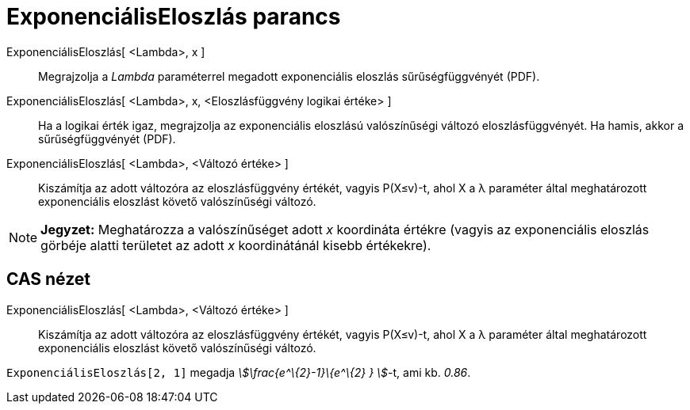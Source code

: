 = ExponenciálisEloszlás parancs
:page-en: commands/Exponential
ifdef::env-github[:imagesdir: /hu/modules/ROOT/assets/images]

ExponenciálisEloszlás[ <Lambda>, x ]::
  Megrajzolja a _Lambda_ paraméterrel megadott exponenciális eloszlás sűrűségfüggvényét (PDF).
ExponenciálisEloszlás[ <Lambda>, x, <Eloszlásfüggvény logikai értéke> ]::
  Ha a logikai érték igaz, megrajzolja az exponenciális eloszlású valószínűségi változó eloszlásfüggvényét. Ha hamis,
  akkor a sűrűségfüggvényét (PDF).
ExponenciálisEloszlás[ <Lambda>, <Változó értéke> ]::
  Kiszámítja az adott változóra az eloszlásfüggvény értékét, vagyis P(X≤v)-t, ahol X a λ paraméter által meghatározott
  exponenciális eloszlást követő valószínűségi változó.

[NOTE]
====

*Jegyzet:* Meghatározza a valószínűséget adott _x_ koordináta értékre (vagyis az exponenciális eloszlás görbéje alatti
területet az adott _x_ koordinátánál kisebb értékekre).

====

== CAS nézet

ExponenciálisEloszlás[ <Lambda>, <Változó értéke> ]::
  Kiszámítja az adott változóra az eloszlásfüggvény értékét, vagyis P(X≤v)-t, ahol X a λ paraméter által meghatározott
  exponenciális eloszlást követő valószínűségi változó.

[EXAMPLE]
====

`++ExponenciálisEloszlás[2, 1]++` megadja _stem:[\frac{e^\{2}-1}\{e^\{2} } ]_-t, ami kb. _0.86_.

====
